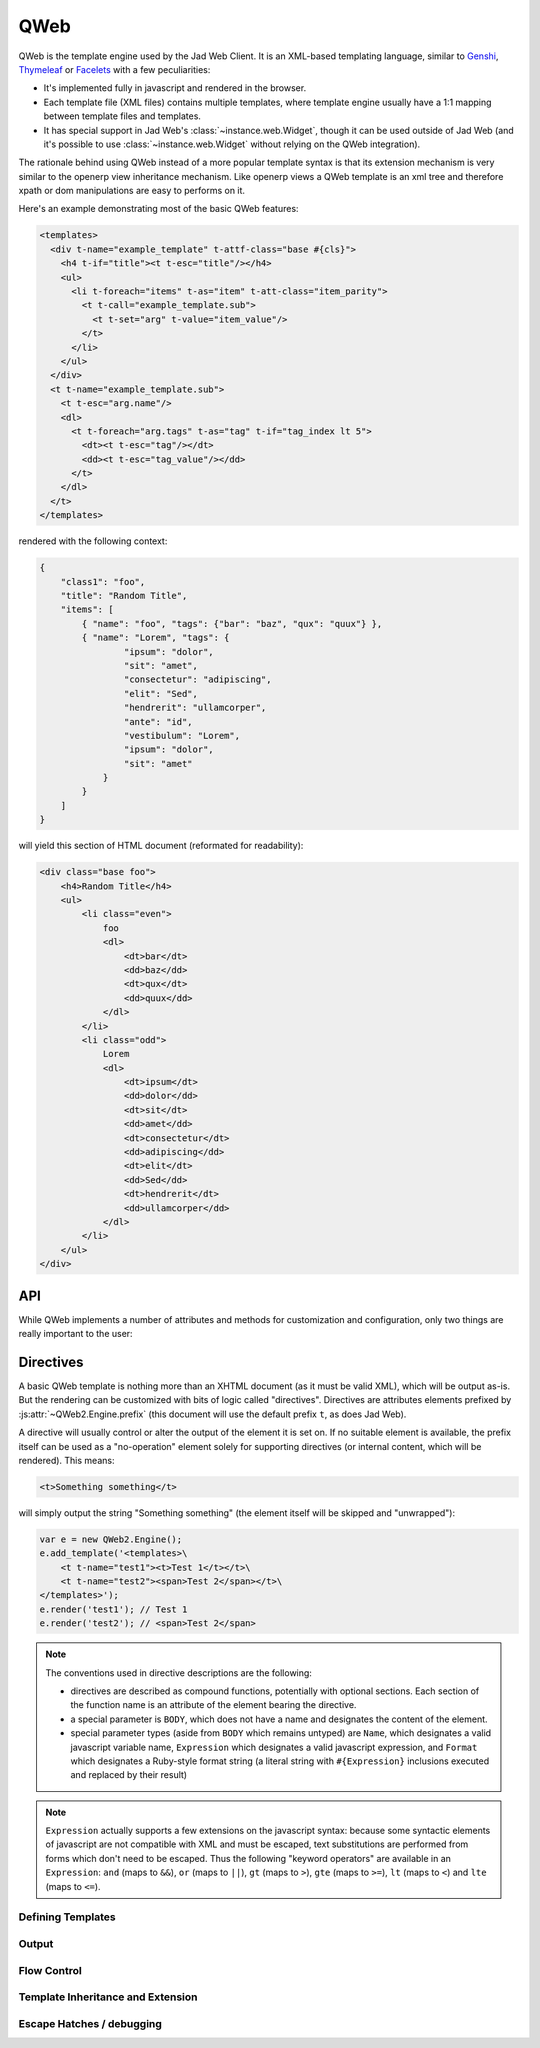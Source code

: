 QWeb
====

QWeb is the template engine used by the Jad Web Client. It is an
XML-based templating language, similar to `Genshi
<http://en.wikipedia.org/wiki/Genshi_(templating_language)>`_,
`Thymeleaf <http://en.wikipedia.org/wiki/Thymeleaf>`_ or `Facelets
<http://en.wikipedia.org/wiki/Facelets>`_ with a few peculiarities:

* It's implemented fully in javascript and rendered in the browser.
* Each template file (XML files) contains multiple templates, where
  template engine usually have a 1:1 mapping between template files
  and templates.
* It has special support in Jad Web's
  :class:`~instance.web.Widget`, though it can be used outside of
  Jad Web (and it's possible to use :class:`~instance.web.Widget`
  without relying on the QWeb integration).

The rationale behind using QWeb instead of a more popular template syntax is
that its extension mechanism is very similar to the openerp view inheritance
mechanism. Like openerp views a QWeb template is an xml tree and therefore
xpath or dom manipulations are easy to performs on it.

Here's an example demonstrating most of the basic QWeb features:

.. code-block:: xml

    <templates>
      <div t-name="example_template" t-attf-class="base #{cls}">
        <h4 t-if="title"><t t-esc="title"/></h4>
        <ul>
          <li t-foreach="items" t-as="item" t-att-class="item_parity">
            <t t-call="example_template.sub">
              <t t-set="arg" t-value="item_value"/>
            </t>
          </li>
        </ul>
      </div>
      <t t-name="example_template.sub">
        <t t-esc="arg.name"/>
        <dl>
          <t t-foreach="arg.tags" t-as="tag" t-if="tag_index lt 5">
            <dt><t t-esc="tag"/></dt>
            <dd><t t-esc="tag_value"/></dd>
          </t>
        </dl>
      </t>
    </templates>

rendered with the following context:

.. code-block:: json

    {
        "class1": "foo",
        "title": "Random Title",
        "items": [
            { "name": "foo", "tags": {"bar": "baz", "qux": "quux"} },
            { "name": "Lorem", "tags": {
                    "ipsum": "dolor",
                    "sit": "amet",
                    "consectetur": "adipiscing",
                    "elit": "Sed",
                    "hendrerit": "ullamcorper",
                    "ante": "id",
                    "vestibulum": "Lorem",
                    "ipsum": "dolor",
                    "sit": "amet"
                }
            }
        ]
    }

will yield this section of HTML document (reformated for readability):

.. code-block:: html

    <div class="base foo">
        <h4>Random Title</h4>
        <ul>
            <li class="even">
                foo
                <dl>
                    <dt>bar</dt>
                    <dd>baz</dd>
                    <dt>qux</dt>
                    <dd>quux</dd>
                </dl>
            </li>
            <li class="odd">
                Lorem
                <dl>
                    <dt>ipsum</dt>
                    <dd>dolor</dd>
                    <dt>sit</dt>
                    <dd>amet</dd>
                    <dt>consectetur</dt>
                    <dd>adipiscing</dd>
                    <dt>elit</dt>
                    <dd>Sed</dd>
                    <dt>hendrerit</dt>
                    <dd>ullamcorper</dd>
                </dl>
            </li>
        </ul>
    </div>

API
---

While QWeb implements a number of attributes and methods for
customization and configuration, only two things are really important
to the user:

.. js:class:: QWeb2.Engine

    The QWeb "renderer", handles most of QWeb's logic (loading,
    parsing, compiling and rendering templates).

    Jad Web instantiates one for the user, and sets it to
    ``instance.web.qweb``. It also loads all the template files of the
    various modules into that QWeb instance.

    A :js:class:`QWeb2.Engine` also serves as a "template namespace".

    .. js:function:: QWeb2.Engine.render(template[, context])

        Renders a previously loaded template to a String, using
        ``context`` (if provided) to find the variables accessed
        during template rendering (e.g. strings to display).

        :param String template: the name of the template to render
        :param Object context: the basic namespace to use for template
                               rendering
        :returns: String

    The engine exposes an other method which may be useful in some
    cases (e.g. if you need a separate template namespace with, in
    Jad Web, Kanban views get their own :js:class:`QWeb2.Engine`
    instance so their templates don't collide with more general
    "module" templates):

    .. js:function:: QWeb2.Engine.add_template(templates)

        Loads a template file (a collection of templates) in the QWeb
        instance. The templates can be specified as:

        An XML string
            QWeb will attempt to parse it to an XML document then load
            it.

        A URL
            QWeb will attempt to download the URL content, then load
            the resulting XML string.

        A ``Document`` or ``Node``
            QWeb will traverse the first level of the document (the
            child nodes of the provided root) and load any named
            template or template override.

        :type templates: String | Document | Node

    A :js:class:`QWeb2.Engine` also exposes various attributes for
    behavior customization:

    .. js:attribute:: QWeb2.Engine.prefix

        Prefix used to recognize :ref:`directives <qweb-directives>`
        during parsing. A string. By default, ``t``.

    .. js:attribute:: QWeb2.Engine.debug

        Boolean flag putting the engine in "debug mode". Normally,
        QWeb intercepts any error raised during template execution. In
        debug mode, it leaves all exceptions go through without
        intercepting them.

    .. js:attribute:: QWeb2.Engine.jQuery

        The jQuery instance used during :ref:`template inheritance
        <qweb-directives-inheritance>` processing. Defaults to
        ``window.jQuery``.

    .. js:attribute:: QWeb2.Engine.preprocess_node

        A ``Function``. If present, called before compiling each DOM
        node to template code. In Jad Web, this is used to
        automatically translate text content and some attributes in
        templates. Defaults to ``null``.

.. _qweb-directives:

Directives
----------

A basic QWeb template is nothing more than an XHTML document (as it
must be valid XML), which will be output as-is. But the rendering can
be customized with bits of logic called "directives". Directives are
attributes elements prefixed by :js:attr:`~QWeb2.Engine.prefix` (this
document will use the default prefix ``t``, as does Jad Web).

A directive will usually control or alter the output of the element it
is set on. If no suitable element is available, the prefix itself can
be used as a "no-operation" element solely for supporting directives
(or internal content, which will be rendered). This means:

.. code-block:: xml

    <t>Something something</t>

will simply output the string "Something something" (the element
itself will be skipped and "unwrapped"):

.. code-block:: javascript

    var e = new QWeb2.Engine();
    e.add_template('<templates>\
        <t t-name="test1"><t>Test 1</t></t>\
        <t t-name="test2"><span>Test 2</span></t>\
    </templates>');
    e.render('test1'); // Test 1
    e.render('test2'); // <span>Test 2</span>

.. note::

    The conventions used in directive descriptions are the following:

    * directives are described as compound functions, potentially with
      optional sections. Each section of the function name is an
      attribute of the element bearing the directive.

    * a special parameter is ``BODY``, which does not have a name and
      designates the content of the element.

    * special parameter types (aside from ``BODY`` which remains
      untyped) are ``Name``, which designates a valid javascript
      variable name, ``Expression`` which designates a valid
      javascript expression, and ``Format`` which designates a
      Ruby-style format string (a literal string with
      ``#{Expression}`` inclusions executed and replaced by their
      result)

.. note::

    ``Expression`` actually supports a few extensions on the
    javascript syntax: because some syntactic elements of javascript
    are not compatible with XML and must be escaped, text
    substitutions are performed from forms which don't need to be
    escaped. Thus the following "keyword operators" are available in
    an ``Expression``: ``and`` (maps to ``&&``), ``or`` (maps to
    ``||``), ``gt`` (maps to ``>``), ``gte`` (maps to ``>=``), ``lt``
    (maps to ``<``) and ``lte`` (maps to ``<=``).

.. _qweb-directives-templates:

Defining Templates
++++++++++++++++++

.. _qweb-directive-name:

.. function:: t-name=name

    :param String name: an arbitrary javascript string. Each template
                        name is unique in a given
                        :js:class:`QWeb2.Engine` instance, defining a
                        new template with an existing name will
                        overwrite the previous one without warning.

                        When multiple templates are related, it is
                        customary to use dotted names as a kind of
                        "namespace" e.g. ``foo`` and ``foo.bar`` which
                        will be used either by ``foo`` or by a
                        sub-widget of the widget used by ``foo``.

    Templates can only be defined as the children of the document
    root. The document root's name is irrelevant (it's not checked)
    but is usually ``<templates>`` for simplicity.

    .. code-block:: xml

        <templates>
            <t t-name="template1">
                <!-- template code -->
            </t>
        </templates>

    :ref:`t-name <qweb-directive-name>` can be used on an element with
    an output as well:

    .. code-block:: xml

        <templates>
            <div t-name="template2">
                <!-- template code -->
            </div>
        </templates>

    which ensures the template has a single root (if a template has
    multiple roots and is then passed directly to jQuery, odd things
    occur).

.. _qweb-directives-output:

Output
++++++

.. _qweb-directive-esc:

.. function:: t-esc=content

    :param Expression content:

    Evaluates, html-escapes and outputs ``content``.

.. _qweb-directive-escf:

.. function:: t-escf=content

    :param Format content:

    Similar to :ref:`t-esc <qweb-directive-esc>` but evaluates a
    ``Format`` instead of just an expression.

.. _qweb-directive-raw:

.. function:: t-raw=content

    :param Expression content:

    Similar to :ref:`t-esc <qweb-directive-esc>` but does *not*
    html-escape the result of evaluating ``content``. Should only ever
    be used for known-secure content, or will be an XSS attack vector.

.. _qweb-directive-rawf:

.. function:: t-rawf=content

    :param Format content:

    ``Format``-based version of :ref:`t-raw <qweb-directive-raw>`.

.. _qweb-directive-att:

.. function:: t-att=map

    :param Expression map:

    Evaluates ``map`` expecting an ``Object`` result, sets each
    key:value pair as an attribute (and its value) on the holder
    element:

    .. code-block:: xml

        <span t-att="{foo: 3, bar: 42}"/>

    will yield

    .. code-block:: html

        <span foo="3" bar="42"/>

.. function:: t-att-ATTNAME=value

    :param Name ATTNAME:
    :param Expression value:

    Evaluates ``value`` and sets it on the attribute ``ATTNAME`` on
    the holder element.

    If ``value``'s result is ``undefined``, suppresses the creation of
    the attribute.

.. _qweb-directive-attf:

.. function:: t-attf-ATTNAME=value

    :param Name ATTNAME:
    :param Format value:

    Similar to :ref:`t-att-* <qweb-directive-att>` but the value of
    the attribute is specified via a ``Format`` instead of an
    expression. Useful for specifying e.g. classes mixing literal
    classes and computed ones.

.. _qweb-directives-flow:

Flow Control
++++++++++++

.. _qweb-directive-set:

.. function:: t-set=name (t-value=value | BODY)

    :param Name name:
    :param Expression value:
    :param BODY:

    Creates a new binding in the template context. If ``value`` is
    specified, evaluates it and sets it to the specified
    ``name``. Otherwise, processes ``BODY`` and uses that instead.

.. _qweb-directive-if:

.. function:: t-if=condition

    :param Expression condition:

    Evaluates ``condition``, suppresses the output of the holder
    element and its content of the result is falsy.

.. _qweb-directive-foreach:

.. function:: t-foreach=iterable [t-as=name]

    :param Expression iterable:
    :param Name name:

    Evaluates ``iterable``, iterates on it and evaluates the holder
    element and its body once per iteration round.

    If ``name`` is not specified, computes a ``name`` based on
    ``iterable`` (by replacing non-``Name`` characters by ``_``).

    If ``iterable`` yields a ``Number``, treats it as a range from 0
    to that number (excluded).

    While iterating, :ref:`t-foreach <qweb-directive-foreach>` adds a
    number of variables in the context:

    ``#{name}``
        If iterating on an array (or a range), the current value in
        the iteration. If iterating on an *object*, the current key.
    ``#{name}_all``
        The collection being iterated (the array generated for a
        ``Number``)
    ``#{name}_value``
        The current iteration value (current item for an array, value
        for the current item for an object)
    ``#{name}_index``
        The 0-based index of the current iteration round.
    ``#{name}_first``
        Whether the current iteration round is the first one.
    ``#{name}_parity``
        ``"odd"`` if the current iteration round is odd, ``"even"``
        otherwise. ``0`` is considered even.

.. _qweb-directive-call:

.. function:: t-call=template [BODY]

    :param String template:
    :param BODY:

    Calls the specified ``template`` and returns its result. If
    ``BODY`` is specified, it is evaluated *before* calling
    ``template`` and can be used to specify e.g. parameters. This
    usage is similar to `call-template with with-param in XSLT
    <http://zvon.org/xxl/XSLTreference/OutputOverview/xslt_with-param_frame.html>`_.

.. _qweb-directives-inheritance:

Template Inheritance and Extension
++++++++++++++++++++++++++++++++++

.. _qweb-directive-extend:

.. function:: t-extend=template BODY

    :param String template: name of the template to extend

    Works similarly to Jad models: if used on its own, will alter
    the specified template in-place; if used in conjunction with
    :ref:`t-name <qweb-directive-name>` will create a new template
    using the old one as a base.

    ``BODY`` should be a sequence of :ref:`t-jquery
    <qweb-directive-jquery>` alteration directives.

    .. note::

        The inheritance in the second form is *static*: the parent
        template is copied and transformed when :ref:`t-extend
        <qweb-directive-extend>` is called. If it is altered later (by
        a :ref:`t-extend <qweb-directive-extend>` without a
        :ref:`t-name <qweb-directive-name>`), these changes will *not*
        appear in the "child" templates.

.. _qweb-directive-jquery:

.. function:: t-jquery=selector [t-operation=operation] BODY

    :param String selector: a CSS selector into the parent template
    :param operation: one of ``append``, ``prepend``, ``before``,
                      ``after``, ``inner`` or ``replace``.
    :param BODY: ``operation`` argument, or alterations to perform

    * If ``operation`` is specified, applies the selector to the
      parent template to find a *context node*, then applies
      ``operation`` (as a jQuery operation) to the *context node*,
      passing ``BODY`` as parameter.

      .. note::

          ``replace`` maps to jQuery's `replaceWith(newContent)
          <http://api.jquery.com/replaceWith/>`_, ``inner`` maps to
          `html(htmlString) <http://api.jquery.com/html/>`_.

    * If ``operation`` is not provided, ``BODY`` is evaluated as
      javascript code, with the *context node* as ``this``.

      .. warning::

          While this second form is much more powerful than the first,
          it is also much harder to read and maintain and should be
          avoided. It is usually possible to either avoid it or
          replace it with a sequence of ``t-jquery:t-operation:``.

Escape Hatches / debugging
++++++++++++++++++++++++++

.. _qweb-directive-log:

.. function:: t-log=expression

    :param Expression expression:

    Evaluates the provided expression (in the current template
    context) and logs its result via ``console.log``.

.. _qweb-directive-debug:

.. function:: t-debug

    Injects a debugger breakpoint (via the ``debugger;`` statement) in
    the compiled template output.

.. _qweb-directive-js:

.. function:: t-js=context BODY

    :param Name context:
    :param BODY: javascript code

    Injects the provided ``BODY`` javascript code into the compiled
    template, passing it the current template context using the name
    specified by ``context``.
